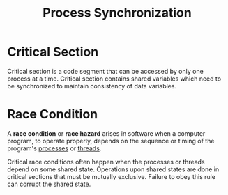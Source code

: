 :PROPERTIES:
:ID:       6c81d1d6-a20c-490f-94f3-b4cbe7fc93ef
:END:
#+title: Process Synchronization

* Critical Section
:PROPERTIES:
:ID:       96e0c8d4-961b-463c-9cce-cf2d8bc6f87b
:END:
Critical section is a code segment that can be accessed by only one process at a time. Critical section contains shared variables which need to be synchronized to maintain consistency of data variables.

* Race Condition
:PROPERTIES:
:ID:       95ae3990-9105-4104-9bc0-99a1542efe32
:END:
A *race condition* or *race hazard* arises in software when a computer program, to operate properly, depends on the sequence or timing of the program's [[id:ff980bea-97fc-4410-8e14-85f874851e11][processes]] or [[id:7356852f-11df-4faa-9500-989ab15822e6][threads]].

Critical race conditions often happen when the processes or threads depend on some shared state. Operations upon shared states are done in critical sections that must be mutually exclusive. Failure to obey this rule can corrupt the shared state.

